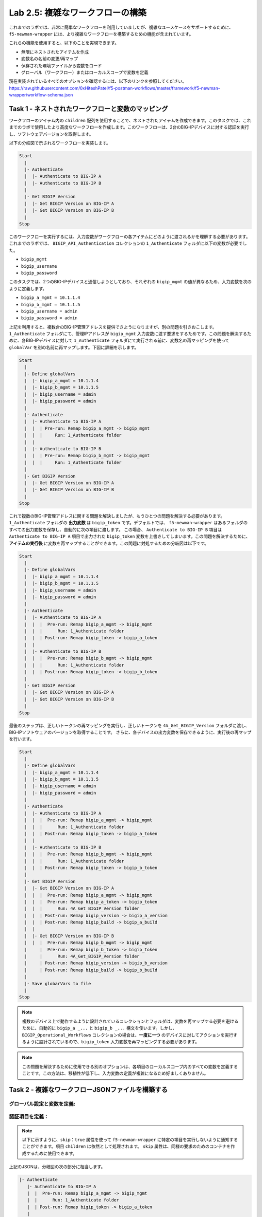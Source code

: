 .. |labmodule| replace:: 2
.. |labnum| replace:: 5
.. |labdot| replace:: |labmodule|\ .\ |labnum|
.. |labund| replace:: |labmodule|\ _\ |labnum|
.. |labname| replace:: Lab\ |labdot|
.. |labnameund| replace:: Lab\ |labund|

Lab |labmodule|\.\ |labnum|\: 複雑なワークフローの構築
--------------------------------------------------------

これまでのラボでは、非常に簡単なワークフローを利用していましたが、複雑なユースケースをサポートするために、 ``f5-newman-wrapper`` には、より複雑なワークフローを構築するための機能が含まれています。

これらの機能を使用すると、以下のことを実現できます。

- 無限にネストされたアイテムを作成
- 変数名の名前の変更/再マップ
- 保存された環境ファイルから変数をロード
- グローバル（ワークフロー）またはローカルスコープで変数を定義

現在実装されているすべてのオプションを確認するには、以下のリンクを参照してください。
https://raw.githubusercontent.com/0xHiteshPatel/f5-postman-workflows/master/framework/f5-newman-wrapper/workflow-schema.json

Task 1 - ネストされたワークフローと変数のマッピング
^^^^^^^^^^^^^^^^^^^^^^^^^^^^^^^^^^^^^^^^^^^^^^^^^^^^^^

ワークフローのアイテム内の ``children`` 配列を使用することで、ネストされたアイテムを作成できます。このタスクでは、これまでのラボで使用したより高度なワークフローを作成します。このワークフローは、2台のBIG-IPデバイスに対する認証を実行し、ソフトウェアバージョンを取得します。

以下の分岐図で示されるワークフローを実装します。

.. code::

   Start
     |
     |- Authenticate
     |  |- Authenticate to BIG-IP A
     |  |- Authenticate to BIG-IP B
     |
     |- Get BIGIP Version
     |  |- Get BIGIP Version on BIG-IP A
     |  |- Get BIGIP Version on BIG-IP B
     |
   Stop

このワークフローを実行するには、入力変数がワークフローの各アイテムにどのように渡されるかを理解する必要があります。これまでのラボでは、 ``BIGIP_API_Authentication`` コレクションの ``1_Authenticate`` フォルダに以下の変数が必要でした。

- ``bigip_mgmt``
- ``bigip_username``
- ``bigip_password``

このタスクでは、2つのBIG-IPデバイスと通信しようとしており、それぞれの ``bigip_mgmt`` の値が異なるため、入力変数を次のように定義します。

- ``bigip_a_mgmt = 10.1.1.4``
- ``bigip_b_mgmt = 10.1.1.5``
- ``bigip_username = admin``
- ``bigip_password = admin``

上記を利用すると、複数台のBIG-IP管理アドレスを提供できようになりますが、別の問題を引きおこします。 ``1_Authenticate`` フォルダにて、管理IPアドレスが ``bigip_mgmt`` 入力変数に渡す要求をするためです。この問題を解決するために、各BIG-IPデバイスに対して ``1_Authenticate`` フォルダにて実行される前に、変数名の再マッピングを使って ``globalVar`` を別の名前に再マップします。下図に詳細を示します。

.. code::

   Start
     |
     |- Define globalVars
     |  |- bigip_a_mgmt = 10.1.1.4
     |  |- bigip_b_mgmt = 10.1.1.5
     |  |- bigip_username = admin
     |  |- bigip_password = admin
     |
     |- Authenticate
     |  |- Authenticate to BIG-IP A
     |  |  | Pre-run: Remap bigip_a_mgmt -> bigip_mgmt
     |  |  |     Run: 1_Authenticate folder
     |  |
     |  |- Authenticate to BIG-IP B
     |  |  | Pre-run: Remap bigip_b_mgmt -> bigip_mgmt
     |  |  |     Run: 1_Authenticate folder
     |
     |- Get BIGIP Version
     |  |- Get BIGIP Version on BIG-IP A
     |  |- Get BIGIP Version on BIG-IP B
     |
   Stop

これで複数のBIG-IP管理アドレスに関する問題を解決しましたが、もうひとつの問題を解決する必要があります。 ``1_Authenticate`` フォルダの **出力変数** は ``bigip_token`` です。デフォルトでは、 ``f5-newman-wrapper`` はあるフォルダのすべての出力変数を保存し、自動的に次の項目に渡します。 この場合、 ``Authenticate to BIG-IP B`` 項目は ``Authenticate to BIG-IP A`` 項目で出力された ``bigip_token`` 変数を上書きしてしまいます。この問題を解決するために、 **アイテムの実行後** に変数を再マップすることができます。この問題に対処するための分岐図は以下です。


.. code::

   Start
     |
     |- Define globalVars
     |  |- bigip_a_mgmt = 10.1.1.4
     |  |- bigip_b_mgmt = 10.1.1.5
     |  |- bigip_username = admin
     |  |- bigip_password = admin
     |
     |- Authenticate
     |  |- Authenticate to BIG-IP A
     |  |  |  Pre-run: Remap bigip_a_mgmt -> bigip_mgmt
     |  |  |      Run: 1_Authenticate folder
     |  |  | Post-run: Remap bigip_token -> bigip_a_token
     |  |
     |  |- Authenticate to BIG-IP B
     |  |  |  Pre-run: Remap bigip_b_mgmt -> bigip_mgmt
     |  |  |      Run: 1_Authenticate folder
     |  |  | Post-run: Remap bigip_token -> bigip_b_token
     |
     |- Get BIGIP Version
     |  |- Get BIGIP Version on BIG-IP A
     |  |- Get BIGIP Version on BIG-IP B
     |
   Stop

最後のステップは、正しいトークンの再マッピングを実行し、正しいトークンを ``4A_Get_BIGIP_Version`` フォルダに渡し、BIG-IPソフトウェアのバージョンを取得することです。 さらに、各デバイスの出力変数を保存できるように、実行後の再マップを行います。

.. code::

   Start
     |
     |- Define globalVars
     |  |- bigip_a_mgmt = 10.1.1.4
     |  |- bigip_b_mgmt = 10.1.1.5
     |  |- bigip_username = admin
     |  |- bigip_password = admin
     |
     |- Authenticate
     |  |- Authenticate to BIG-IP A
     |  |  |  Pre-run: Remap bigip_a_mgmt -> bigip_mgmt
     |  |  |      Run: 1_Authenticate folder
     |  |  | Post-run: Remap bigip_token -> bigip_a_token
     |  |
     |  |- Authenticate to BIG-IP B
     |  |  |  Pre-run: Remap bigip_b_mgmt -> bigip_mgmt
     |  |  |      Run: 1_Authenticate folder
     |  |  | Post-run: Remap bigip_token -> bigip_b_token
     |
     |- Get BIGIP Version
     |  |- Get BIGIP Version on BIG-IP A
     |  |  |  Pre-run: Remap bigip_a_mgmt -> bigip_mgmt
     |  |  |  Pre-run: Remap bigip_a_token -> bigip_token
     |  |  |      Run: 4A_Get_BIGIP_Version folder
     |  |  | Post-run: Remap bigip_version -> bigip_a_version
     |  |  | Post-run: Remap bigip_build -> bigip_a_build
     |  |
     |  |- Get BIGIP Version on BIG-IP B
     |  |  |  Pre-run: Remap bigip_b_mgmt -> bigip_mgmt
     |     |  Pre-run: Remap bigip_b_token -> bigip_token
     |     |      Run: 4A_Get_BIGIP_Version folder
     |     | Post-run: Remap bigip_version -> bigip_b_version
     |     | Post-run: Remap bigip_build -> bigip_b_build
     |
     |- Save globarVars to file
     |
   Stop

.. NOTE:: 複数のデバイス上で動作するように設計されているコレクションとフォルダは、変数を再マップする必要を避けるために、自動的に ``bigip_a _...`` と ``bigip_b _...`` 構文を使います。しかし、``BIGIP_Operational_Workflows`` コレクションの場合は、**一度に一つ** のデバイスに対してアクションを実行するように設計されているので、``bigip_token`` 入力変数を再マッピングする必要があります。

.. NOTE:: この問題を解決するために使用できる別のオプションは、各項目のローカルスコープ内のすべての変数を定義することです。この方法は、移植性が低下し、入力変数の定義が複雑になるため好ましくありません。

Task 2 - 複雑なワークフローJSONファイルを構築する
^^^^^^^^^^^^^^^^^^^^^^^^^^^^^^^^^^^^

グローバル設定と変数を定義:
~~~~~~~~~~~~~~~~~~~~~~~~~~~~~~~~~~~

.. code-block:: json
   :linenos:

   {
     "name":"Wrapper_Demo_2",
     "description":"Execute a chained workflow that authenticates to two BIG-IPs and retrieves their software version",
     "globalEnvVars":"../framework/f5-postman-workflows.postman_globals.json",
     "globalOptions": {
       "insecure":true,
       "reporters":["cli"]
     },
     "globalVars": {
       "bigip_a_mgmt": "10.1.1.4",
       "bigip_b_mgmt": "10.1.1.5",
       "bigip_username":"admin",
       "bigip_password":"admin"
     },
     "saveEnvVars":true,
     "outputFile":"Wrapper_Demo_2-run.json",
     "envOutputFile":"Wrapper_Demo_2-env.json"
   }

認証項目を定義：
~~~~~~~~~~~~~~~~~~~~~~~~~~~

.. NOTE:: 以下に示すように、``skip：true`` 属性を使って ``f5-newman-wrapper`` に特定の項目を実行しないように通知することができます。項目 ``children`` は依然として処理されます。 ``skip`` 属性は、同様の要求のためのコンテナを作成するために使用できます。

.. code-block:: json
   :linenos:
   :emphasize-lines: 5

   {
     "workflow": [
       {
         "name":"Authenticate to BIG-IPs",
         "skip":true,
         "children": [
           {
             "name":"Authenticate to BIG-IP A",
             "options": {
               "collection":"../collections/BIG_IP/BIGIP_API_Authentication.postman_collection.json",
               "remapPreRun": {
                 "bigip_a_mgmt": "bigip_mgmt"
               },
               "folder":"1_Authenticate",
               "remapPostRun": {
                 "bigip_token": "bigip_a_token"
               }
             }
           },
           {
             "name":"Authenticate to BIG-IP B",
             "options": {
               "collection":"../collections/BIG_IP/BIGIP_API_Authentication.postman_collection.json",
               "remapPreRun": {
                 "bigip_b_mgmt": "bigip_mgmt"
               },
               "folder":"1_Authenticate",
               "remapPostRun": {
                 "bigip_token": "bigip_b_token"
               }
             }
           }
         ]
       }
     ]
   }

上記のJSONは、分岐図の次の部分に相当します。

.. code::

    |- Authenticate
       |- Authenticate to BIG-IP A
       |  |  Pre-run: Remap bigip_a_mgmt -> bigip_mgmt
       |  |      Run: 1_Authenticate folder
       |  | Post-run: Remap bigip_token -> bigip_a_token
       |
       |- Run: Authenticate to BIG-IP B
       |  |  Pre-run: Remap bigip_b_mgmt -> bigip_mgmt
       |  |      Run: 1_Authenticate folder
       |  | Post-run: Remap bigip_token -> bigip_b_token

特に、項目をまとめてグループ化するコンテナを作成するために、5行目の ``skip`` 属性の使用している点を確認してください。

``ソフトウェアバージョンの入手`` の定義
~~~~~~~~~~~~~~~~~~~~~~~~~~~~~~~~~

.. code-block:: json
   :linenos:

   {
      "workflow": [
        {
          "name":"Get BIG-IP Software Versions",
          "skip":true,
          "children": [
            {
              "name":"Get BIG-IP A Software Version",
              "options": {
                "collection":"../collections/BIG_IP/BIGIP_Operational_Workflows.postman_collection.json",
                "remapPreRun": {
                  "bigip_a_mgmt": "bigip_mgmt",
                  "bigip_a_token": "bigip_token"
                },
                "folder":"4A_Get_BIGIP_Version",
                "remapPostRun": {
                  "bigip_version": "bigip_a_version",
                  "bigip_build": "bigip_a_build"
                }
              }
            },
            {
              "name":"Get BIG-IP B Software Version",
              "options": {
                "collection":"../collections/BIG_IP/BIGIP_Operational_Workflows.postman_collection.json",
                "remapPreRun": {
                  "bigip_b_mgmt": "bigip_mgmt",
                  "bigip_b_token": "bigip_token"
                },
                "folder":"4A_Get_BIGIP_Version",
                "remapPostRun": {
                  "bigip_version": "bigip_b_version",
                  "bigip_build": "bigip_b_build"
                }
              }
            }
          ]
        }
      ]
   }

上記のJSONは、分岐図の次の部分に相当します。

.. code::

    |- Get BIGIP Version
       |- Get BIGIP Version on BIG-IP A
       |  |  Pre-run: Remap bigip_a_mgmt -> bigip_mgmt
       |  |  Pre-run: Remap bigip_a_token -> bigip_token
       |  |      Run: 4A_Get_BIGIP_Version folder
       |  | Post-run: Remap bigip_version -> bigip_a_version
       |  | Post-run: Remap bigip_build -> bigip_a_build
       |
       |- Get BIGIP Version on BIG-IP B
       |  |  Pre-run: Remap bigip_b_mgmt -> bigip_mgmt
          |  Pre-run: Remap bigip_b_token -> bigip_token
          |      Run: 4A_Get_BIGIP_Version folder
          | Post-run: Remap bigip_version -> bigip_b_version
          | Post-run: Remap bigip_build -> bigip_b_build

Workflow JSONファイル全体
~~~~~~~~~~~~~~~~~~~

.. code-block:: json
   :linenos:

    {
      "name":"Wrapper_Demo_2",
      "description":"Execute a chained workflow that authenticates to two BIG-IPs and retrieves their software version",
      "globalEnvVars":"../framework/f5-postman-workflows.postman_globals.json",
      "globalOptions": {
        "insecure":true,
        "reporters":["cli"]
      },
      "globalVars": {
        "bigip_a_mgmt": "",
        "bigip_b_mgmt": "",
        "bigip_username":"admin",
        "bigip_password":"admin"
      },
      "saveEnvVars":true,
      "outputFile":"Wrapper_Demo_2-run.json",
      "envOutputFile":"Wrapper_Demo_2-env.json",
      "workflow": [
        {
          "name":"Authenticate to BIG-IPs",
          "skip":true,
          "children": [
            {
              "name":"Authenticate to BIG-IP A",
              "options": {
                "collection":"../collections/BIG_IP/BIGIP_API_Authentication.postman_collection.json",
                "remapPreRun": {
                  "bigip_a_mgmt": "bigip_mgmt"
                },
                "folder":"1_Authenticate",
                "remapPostRun": {
                  "bigip_token": "bigip_a_token"
                }
              }
            },
            {
              "name":"Authenticate to BIG-IP B",
              "options": {
                "collection":"../collections/BIG_IP/BIGIP_API_Authentication.postman_collection.json",
                "remapPreRun": {
                  "bigip_b_mgmt": "bigip_mgmt"
                },
                "folder":"1_Authenticate",
                "remapPostRun": {
                  "bigip_token": "bigip_b_token"
                }
              }
            }
          ]
        },
        {
          "name":"Get BIG-IP Software Versions",
          "skip":true,
          "children": [
            {
              "name":"Get BIG-IP A Software Version",
              "options": {
                "collection":"../collections/BIG_IP/BIGIP_Operational_Workflows.postman_collection.json",
                "remapPreRun": {
                  "bigip_a_mgmt": "bigip_mgmt",
                  "bigip_a_token": "bigip_token"
                },
                "folder":"4A_Get_BIGIP_Version",
                "remapPostRun": {
                  "bigip_version": "bigip_a_version",
                  "bigip_build": "bigip_a_build"
                }
              }
            },
            {
              "name":"Get BIG-IP B Software Version",
              "options": {
                "collection":"../collections/BIG_IP/BIGIP_Operational_Workflows.postman_collection.json",
                "remapPreRun": {
                  "bigip_b_mgmt": "bigip_mgmt",
                  "bigip_b_token": "bigip_token"
                },
                "folder":"4A_Get_BIGIP_Version",
                "remapPostRun": {
                  "bigip_version": "bigip_b_version",
                  "bigip_build": "bigip_b_build"
                }
              }
            }
          ]
        }
      ]
    }

Task 3 - ワークフローを実行
^^^^^^^^^^^^^^^^^^^^^^^^^

#. :ref:`previous lab <lab1_3_1>`　で説明されているようにSSHセッションを開きます。
#. ``cd f5-postman-workflows/local`` を実行します。
#. ``cp ../workflows/Wrapper_Demo_2.json .`` を実行します。
#. ``Wrapper_Demo_2.json`` ファイルを編集し、BIG-IP管理アドレスを入力してください。

   .. code-block:: json
      :linenos:

      {
        "globalVars": {
                "bigip_a_mgmt": "10.1.1.4",
                "bigip_b_mgmt": "10.1.1.5",
                "bigip_username":"admin",
                "bigip_password":"admin"
        }
      }

#. ``f5-newman-wrapper Wrapper_Demo_2.json`` を実行します。
#. 出力を確認して、ワークフローがどのように実行されたかを確認します。

   出力例:



   .. code::

      [snops@f5-super-netops] [~/f5-postman-workflows/local] $ f5-newman-wrapper Wrapper_Demo_2.json
      [Wrapper_Demo_2-2017-03-30-19-22-52] starting run
      [Wrapper_Demo_2-2017-03-30-19-22-52] [runCollection][Authenticate to BIG-IP A] running...
      newman

      BIGIP_API_Authentication

      ❏ 1_Authenticate
      ↳ Authenticate and Obtain Token
        POST https://10.1.1.4/mgmt/shared/authn/login [200 OK, 1.41KB, 570ms]
        ✓  [POST Response Code]=200
        ✓  [Populate Variable] bigip_token=UE7W5CXWM5SJ6SZEV5A7KTAI5Q

      ↳ Verify Authentication Works
        GET https://10.1.1.4/mgmt/shared/authz/tokens/UE7W5CXWM5SJ6SZEV5A7KTAI5Q [200 OK, 1.23KB, 9ms]
        ✓  [GET Response Code]=200
        ✓  [Current Value] token=UE7W5CXWM5SJ6SZEV5A7KTAI5Q
        ✓  [Check Value] token == UE7W5CXWM5SJ6SZEV5A7KTAI5Q

      ↳ Set Authentication Token Timeout
        PATCH https://10.1.1.4/mgmt/shared/authz/tokens/UE7W5CXWM5SJ6SZEV5A7KTAI5Q [200 OK, 1.23KB, 13ms]
        ✓  [PATCH Response Code]=200
        ✓  [Current Value] timeout=1200
        ✓  [Check Value] timeout == 1200

      ┌─────────────────────────┬──────────┬──────────┐
      │                         │ executed │   failed │
      ├─────────────────────────┼──────────┼──────────┤
      │              iterations │        1 │        0 │
      ├─────────────────────────┼──────────┼──────────┤
      │                requests │        3 │        0 │
      ├─────────────────────────┼──────────┼──────────┤
      │            test-scripts │        3 │        0 │
      ├─────────────────────────┼──────────┼──────────┤
      │      prerequest-scripts │        1 │        0 │
      ├─────────────────────────┼──────────┼──────────┤
      │              assertions │        8 │        0 │
      ├─────────────────────────┴──────────┴──────────┤
      │ total run duration: 740ms                     │
      ├───────────────────────────────────────────────┤
      │ total data received: 1.71KB (approx)          │
      ├───────────────────────────────────────────────┤
      │ average response time: 197ms                  │
      └───────────────────────────────────────────────┘
      [Wrapper_Demo_2-2017-03-30-19-22-52] [runCollection][Authenticate to BIG-IP B] running...
      newman

      BIGIP_API_Authentication

      ❏ 1_Authenticate
      ↳ Authenticate and Obtain Token
        POST https://10.1.1.5/mgmt/shared/authn/login [200 OK, 1.41KB, 350ms]
        ✓  [POST Response Code]=200
        ✓  [Populate Variable] bigip_token=ONQXOQPNCVOHZELKIFSPHETL3I

      ↳ Verify Authentication Works
        GET https://10.1.1.5/mgmt/shared/authz/tokens/ONQXOQPNCVOHZELKIFSPHETL3I [200 OK, 1.23KB, 9ms]
        ✓  [GET Response Code]=200
        ✓  [Current Value] token=ONQXOQPNCVOHZELKIFSPHETL3I
        ✓  [Check Value] token == ONQXOQPNCVOHZELKIFSPHETL3I

      ↳ Set Authentication Token Timeout
        PATCH https://10.1.1.5/mgmt/shared/authz/tokens/ONQXOQPNCVOHZELKIFSPHETL3I [200 OK, 1.23KB, 12ms]
        ✓  [PATCH Response Code]=200
        ✓  [Current Value] timeout=1200
        ✓  [Check Value] timeout == 1200

      ┌─────────────────────────┬──────────┬──────────┐
      │                         │ executed │   failed │
      ├─────────────────────────┼──────────┼──────────┤
      │              iterations │        1 │        0 │
      ├─────────────────────────┼──────────┼──────────┤
      │                requests │        3 │        0 │
      ├─────────────────────────┼──────────┼──────────┤
      │            test-scripts │        3 │        0 │
      ├─────────────────────────┼──────────┼──────────┤
      │      prerequest-scripts │        1 │        0 │
      ├─────────────────────────┼──────────┼──────────┤
      │              assertions │        8 │        0 │
      ├─────────────────────────┴──────────┴──────────┤
      │ total run duration: 472ms                     │
      ├───────────────────────────────────────────────┤
      │ total data received: 1.71KB (approx)          │
      ├───────────────────────────────────────────────┤
      │ average response time: 123ms                  │
      └───────────────────────────────────────────────┘
      [Wrapper_Demo_2-2017-03-30-19-22-52] [runCollection][Get BIG-IP A Software Version] running...
      newman

      BIGIP_Operational_Workflows

      ❏ 4A_Get_BIGIP_Version
      ↳ Get Software Version
        GET https://10.1.1.4/mgmt/tm/sys/software/volume [200 OK, 1.32KB, 207ms]
        ✓  [GET Response Code]=200
        ✓  [Populate Variable] bigip_version=12.1.1
        ✓  [Populate Variable] bigip_build=1.0.196

      ┌─────────────────────────┬──────────┬──────────┐
      │                         │ executed │   failed │
      ├─────────────────────────┼──────────┼──────────┤
      │              iterations │        1 │        0 │
      ├─────────────────────────┼──────────┼──────────┤
      │                requests │        1 │        0 │
      ├─────────────────────────┼──────────┼──────────┤
      │            test-scripts │        1 │        0 │
      ├─────────────────────────┼──────────┼──────────┤
      │      prerequest-scripts │        0 │        0 │
      ├─────────────────────────┼──────────┼──────────┤
      │              assertions │        3 │        0 │
      ├─────────────────────────┴──────────┴──────────┤
      │ total run duration: 250ms                     │
      ├───────────────────────────────────────────────┤
      │ total data received: 611B (approx)            │
      ├───────────────────────────────────────────────┤
      │ average response time: 207ms                  │
      └───────────────────────────────────────────────┘
      [Wrapper_Demo_2-2017-03-30-19-22-52] [runCollection][Get BIG-IP B Software Version] running...
      newman

      BIGIP_Operational_Workflows

      ❏ 4A_Get_BIGIP_Version
      ↳ Get Software Version
        GET https://10.1.1.5/mgmt/tm/sys/software/volume [200 OK, 1.32KB, 191ms]
        ✓  [GET Response Code]=200
        ✓  [Populate Variable] bigip_version=12.1.1
        ✓  [Populate Variable] bigip_build=1.0.196

      ┌─────────────────────────┬──────────┬──────────┐
      │                         │ executed │   failed │
      ├─────────────────────────┼──────────┼──────────┤
      │              iterations │        1 │        0 │
      ├─────────────────────────┼──────────┼──────────┤
      │                requests │        1 │        0 │
      ├─────────────────────────┼──────────┼──────────┤
      │            test-scripts │        1 │        0 │
      ├─────────────────────────┼──────────┼──────────┤
      │      prerequest-scripts │        0 │        0 │
      ├─────────────────────────┼──────────┼──────────┤
      │              assertions │        3 │        0 │
      ├─────────────────────────┴──────────┴──────────┤
      │ total run duration: 230ms                     │
      ├───────────────────────────────────────────────┤
      │ total data received: 611B (approx)            │
      ├───────────────────────────────────────────────┤
      │ average response time: 191ms                  │
      └───────────────────────────────────────────────┘
      [Wrapper_Demo_2-2017-03-30-19-22-52] run completed in 3s, 316.921 ms

#. ``cat Wrapper_Demo_2-env.json`` を実行し、実行終了時に保存された環境変数を確認します。 BIG-IPソフトウェアのバージョンが以下に表示されています。

   Example output:

   .. code-block:: json
      :linenos:
      :emphasize-lines: 44-53,59-68

      {
        "id": "d459e491-4936-4be7-a910-567f711a636a",
        "values": [
          {
            "type": "any",
            "value": "10.1.1.4",
            "key": "bigip_a_mgmt"
          },
          {
            "type": "any",
            "value": "10.1.1.5",
            "key": "bigip_b_mgmt"
          },
          {
            "type": "any",
            "value": "10.1.1.5",
            "key": "bigip_mgmt"
          },
          {
            "type": "any",
            "value": "admin",
            "key": "bigip_username"
          },
          {
            "type": "any",
            "value": "admin",
            "key": "bigip_password"
          },
          {
            "type": "any",
            "value": "UE7W5CXWM5SJ6SZEV5A7KTAI5Q",
            "key": "bigip_a_token"
          },
          {
            "type": "any",
            "value": "ONQXOQPNCVOHZELKIFSPHETL3I",
            "key": "bigip_b_token"
          },
          {
            "type": "any",
            "value": "ONQXOQPNCVOHZELKIFSPHETL3I",
            "key": "bigip_token"
          },
          {
            "type": "any",
            "value": "12.1.1",
            "key": "bigip_a_version"
          },
          {
            "type": "any",
            "value": "1.0.196",
            "key": "bigip_a_build"
          },
          {
            "type": "any",
            "value": "1200",
            "key": "bigip_token_timeout"
          },
          {
            "type": "any",
            "value": "12.1.1",
            "key": "bigip_b_version"
          },
          {
            "type": "any",
            "value": "1.0.196",
            "key": "bigip_b_build"
          }
        ]
      }
